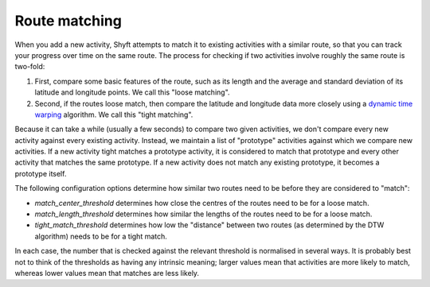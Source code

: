 Route matching
##############

When you add a new activity, Shyft attempts to match it to existing activities with a similar route, so that you can
track your progress over time on the same route. The process for checking if two activities involve roughly the same
route is two-fold:

1.  First, compare some basic features of the route, such as its length and the average and standard deviation of its
    latitude and longitude points. We call this "loose matching".
  
2.  Second, if the routes loose match, then compare the latitude and longitude data more closely using a `dynamic time
    warping <https://en.wikipedia.org/wiki/Dynamic_time_warping>`_ algorithm. We call this "tight matching".
  
Because it can take a while (usually a few seconds) to compare two given activities, we don't compare every new activity
against every existing activity. Instead, we maintain a list of "prototype" activities against which we compare new
activities. If a new activity tight matches a prototype activity, it is considered to match that prototype and every
other activity that matches the same prototype. If a new activity does not match any existing prototype, it becomes a
prototype itself.

The following configuration options determine how similar two routes need to be before they are considered to "match":

* `match_center_threshold` determines how close the centres of the routes need to be for a loose match.
  
* `match_length_threshold` determines how similar the lengths of the routes need to be for a loose match.
  
* `tight_match_threshold` determines how low the "distance" between two routes (as determined by the DTW algorithm)
  needs to be for a tight match.
  
In each case, the number that is checked against the relevant threshold is normalised in several ways. It is probably
best not to think of the thresholds as having any intrinsic meaning; larger values mean that activities are more likely
to match, whereas lower values mean that matches are less likely.